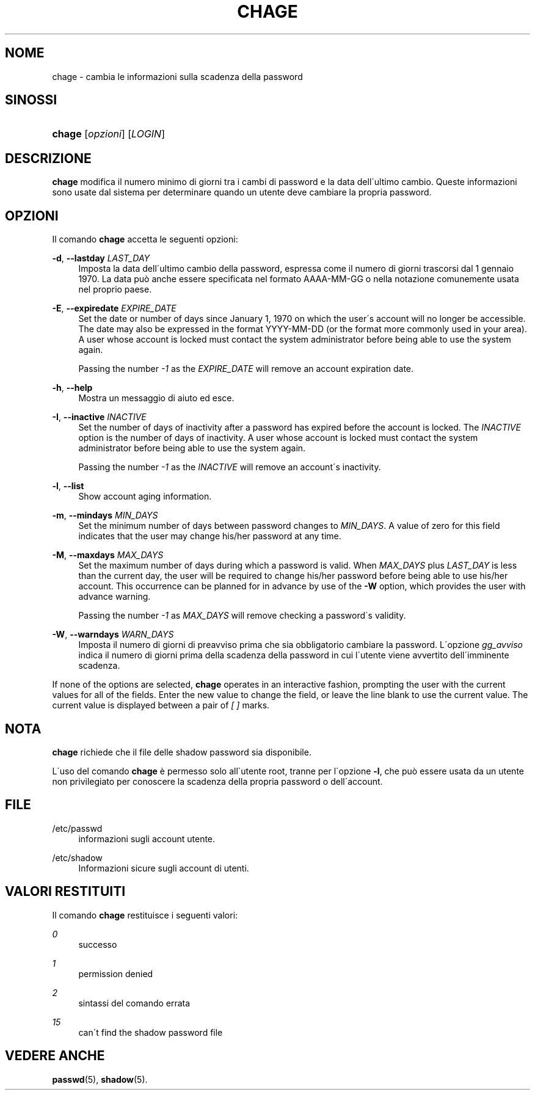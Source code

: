 '\" t
.\"     Title: chage
.\"    Author: [FIXME: author] [see http://docbook.sf.net/el/author]
.\" Generator: DocBook XSL Stylesheets v1.75.1 <http://docbook.sf.net/>
.\"      Date: 24/07/2009
.\"    Manual: User Commands
.\"    Source: User Commands
.\"  Language: Italian
.\"
.TH "CHAGE" "1" "24/07/2009" "User Commands" "User Commands"
.\" -----------------------------------------------------------------
.\" * set default formatting
.\" -----------------------------------------------------------------
.\" disable hyphenation
.nh
.\" disable justification (adjust text to left margin only)
.ad l
.\" -----------------------------------------------------------------
.\" * MAIN CONTENT STARTS HERE *
.\" -----------------------------------------------------------------
.SH "NOME"
chage \- cambia le informazioni sulla scadenza della password
.SH "SINOSSI"
.HP \w'\fBchage\fR\ 'u
\fBchage\fR [\fIopzioni\fR] [\fILOGIN\fR]
.SH "DESCRIZIONE"
.PP
\fBchage\fR
modifica il numero minimo di giorni tra i cambi di password e la data dell\'ultimo cambio\&. Queste informazioni sono usate dal sistema per determinare quando un utente deve cambiare la propria password\&.
.SH "OPZIONI"
.PP
Il comando
\fBchage\fR
accetta le seguenti opzioni:
.PP
\fB\-d\fR, \fB\-\-lastday\fR \fILAST_DAY\fR
.RS 4
Imposta la data dell\'ultimo cambio della password, espressa come il numero di giorni trascorsi dal 1 gennaio 1970\&. La data pu\(`o anche essere specificata nel formato AAAA\-MM\-GG o nella notazione comunemente usata nel proprio paese\&.
.RE
.PP
\fB\-E\fR, \fB\-\-expiredate\fR \fIEXPIRE_DATE\fR
.RS 4
Set the date or number of days since January 1, 1970 on which the user\'s account will no longer be accessible\&. The date may also be expressed in the format YYYY\-MM\-DD (or the format more commonly used in your area)\&. A user whose account is locked must contact the system administrator before being able to use the system again\&.
.sp
Passing the number
\fI\-1\fR
as the
\fIEXPIRE_DATE\fR
will remove an account expiration date\&.
.RE
.PP
\fB\-h\fR, \fB\-\-help\fR
.RS 4
Mostra un messaggio di aiuto ed esce\&.
.RE
.PP
\fB\-I\fR, \fB\-\-inactive\fR \fIINACTIVE\fR
.RS 4
Set the number of days of inactivity after a password has expired before the account is locked\&. The
\fIINACTIVE\fR
option is the number of days of inactivity\&. A user whose account is locked must contact the system administrator before being able to use the system again\&.
.sp
Passing the number
\fI\-1\fR
as the
\fIINACTIVE\fR
will remove an account\'s inactivity\&.
.RE
.PP
\fB\-l\fR, \fB\-\-list\fR
.RS 4
Show account aging information\&.
.RE
.PP
\fB\-m\fR, \fB\-\-mindays\fR \fIMIN_DAYS\fR
.RS 4
Set the minimum number of days between password changes to
\fIMIN_DAYS\fR\&. A value of zero for this field indicates that the user may change his/her password at any time\&.
.RE
.PP
\fB\-M\fR, \fB\-\-maxdays\fR \fIMAX_DAYS\fR
.RS 4
Set the maximum number of days during which a password is valid\&. When
\fIMAX_DAYS\fR
plus
\fILAST_DAY\fR
is less than the current day, the user will be required to change his/her password before being able to use his/her account\&. This occurrence can be planned for in advance by use of the
\fB\-W\fR
option, which provides the user with advance warning\&.
.sp
Passing the number
\fI\-1\fR
as
\fIMAX_DAYS\fR
will remove checking a password\'s validity\&.
.RE
.PP
\fB\-W\fR, \fB\-\-warndays\fR \fIWARN_DAYS\fR
.RS 4
Imposta il numero di giorni di preavviso prima che sia obbligatorio cambiare la password\&. L\'opzione
\fIgg_avviso\fR
indica il numero di giorni prima della scadenza della password in cui l\'utente viene avvertito dell\'imminente scadenza\&.
.RE
.PP
If none of the options are selected,
\fBchage\fR
operates in an interactive fashion, prompting the user with the current values for all of the fields\&. Enter the new value to change the field, or leave the line blank to use the current value\&. The current value is displayed between a pair of
\fI[ ]\fR
marks\&.
.SH "NOTA"
.PP
\fBchage\fR
richiede che il file delle shadow password sia disponibile\&.
.PP
L\'uso del comando
\fBchage\fR
\(`e permesso solo all\'utente root, tranne per l\'opzione
\fB\-l\fR, che pu\(`o essere usata da un utente non privilegiato per conoscere la scadenza della propria password o dell\'account\&.
.SH "FILE"
.PP
/etc/passwd
.RS 4
informazioni sugli account utente\&.
.RE
.PP
/etc/shadow
.RS 4
Informazioni sicure sugli account di utenti\&.
.RE
.SH "VALORI RESTITUITI"
.PP
Il comando
\fBchage\fR
restituisce i seguenti valori:
.PP
\fI0\fR
.RS 4
successo
.RE
.PP
\fI1\fR
.RS 4
permission denied
.RE
.PP
\fI2\fR
.RS 4
sintassi del comando errata
.RE
.PP
\fI15\fR
.RS 4
can\'t find the shadow password file
.RE
.SH "VEDERE ANCHE"
.PP
\fBpasswd\fR(5),
\fBshadow\fR(5)\&.
